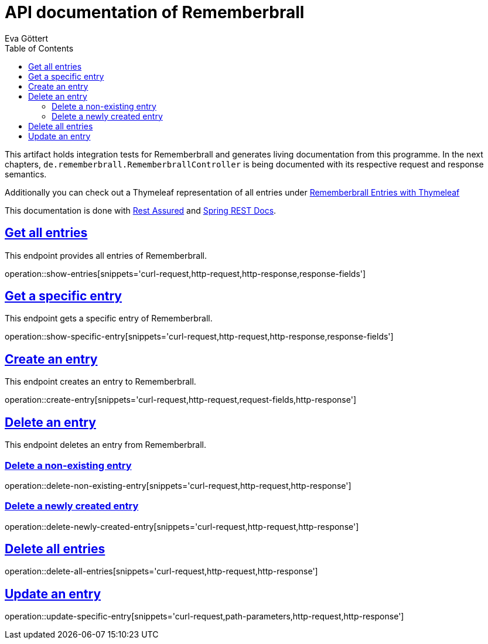 :docinfo:
:doctype: book
:icons: font
:source-highlighter: highlightjs
:highlightjs-theme: googlecode
:toc: left
:sectlinks:
:linkattrs:
:hide-uri-scheme:

= API documentation of Rememberbrall
Eva Göttert

This artifact holds integration tests for Rememberbrall and generates living documentation from this programme. In the next chapters, `de.rememberbrall.RememberbrallController` is being documented with its respective request and response semantics.

Additionally you can check out a Thymeleaf representation of all entries under link:/thymeleaf-entries[Rememberbrall Entries with Thymeleaf]

This documentation is done with https://github.com/rest-assured/rest-assured[Rest Assured] and http://projects.spring.io/spring-restdocs[Spring REST Docs].


== Get all entries

This endpoint provides all entries of Rememberbrall.

operation::show-entries[snippets='curl-request,http-request,http-response,response-fields']

== Get a specific entry

This endpoint gets a specific entry of Rememberbrall. 

operation::show-specific-entry[snippets='curl-request,http-request,http-response,response-fields'] 

== Create an entry
This endpoint creates an entry to Rememberbrall.

operation::create-entry[snippets='curl-request,http-request,request-fields,http-response']

== Delete an entry

This endpoint deletes an entry from Rememberbrall.

=== Delete a non-existing entry

operation::delete-non-existing-entry[snippets='curl-request,http-request,http-response']

=== Delete a newly created entry

operation::delete-newly-created-entry[snippets='curl-request,http-request,http-response']

== Delete all entries

operation::delete-all-entries[snippets='curl-request,http-request,http-response']

== Update an entry

operation::update-specific-entry[snippets='curl-request,path-parameters,http-request,http-response']

